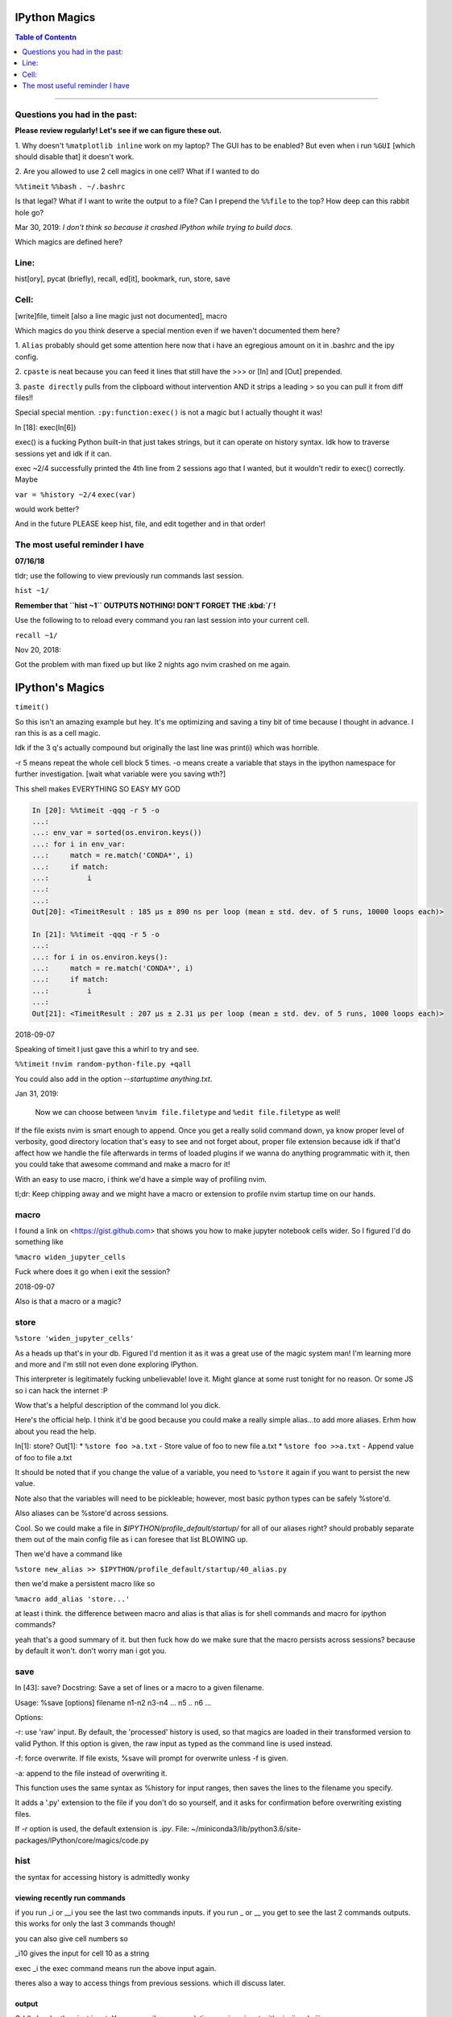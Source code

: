 IPython Magics
================

.. module:: ipython_magics
   :Synopsis: Summarizes IPython magics.

.. contents:: Table of Contentn
    :depth: 2
    :backlinks: entry
    :local:

------------------------------------------

.. _questions:

Questions you had in the past:
--------------------------------

**Please review regularly! Let's see if we can figure these out.**

1. Why doesn't ``%matplotlib inline`` work on my laptop? The GUI has to be enabled?
But even when i run ``%GUI`` [which should disable that] it doesn't work.

2. Are you allowed to use 2 cell magics in one cell?
What if I wanted to do


``%%timeit``
``%%bash``
``. ~/.bashrc``

Is that legal?
What if I want to write the output to a file? Can I prepend the ``%%file`` to
the top? How deep can this rabbit hole go?

Mar 30, 2019:
*I don't think so because it crashed IPython while trying to build docs.*


.. _defined_magics:

Which magics are defined here?


Line:
------

hist[ory], pycat (briefly), recall, ed[it], bookmark, run, store, save



Cell:
-----

[write]file, timeit [also a line magic just not documented], macro


Which magics do you think deserve a special mention even if we haven't
documented them here?

1.
``Alias`` probably should get some attention here now that i have an egregious
amount on it in .bashrc and the ipy config.

2.
``cpaste`` is neat because you can feed it lines that still have the >>> or
[In] and [Out] prepended.

3.
``paste directly`` pulls from the clipboard without intervention AND it strips
a leading > so you can pull it from diff files!!

Special special mention.
``:py:function:exec()`` is not a magic but I actually thought it was!

In [18]: exec(In[6])

exec() is a fucking Python built-in that just takes strings, but it can operate on
history syntax. Idk how to traverse sessions yet and idk if it can.

exec ~2/4
successfully printed the 4th line from 2 sessions ago that I wanted,
but it wouldn't redir to exec() correctly. Maybe

``var = %history ~2/4``
``exec(var)``

would work better?

And in the future PLEASE keep hist, file, and edit together and in that order!


.. useful_reminder:

The most useful reminder I have
--------------------------------

**07/16/18**

tldr; use the following to view previously run commands last session.

``hist ~1/``

**Remember that ``hist ~1`` OUTPUTS NOTHING! DON'T FORGET THE :kbd:`/`!**

Use the following to to reload every command you ran last session into your
current cell.

``recall ~1/``

Nov 20, 2018:

Got the problem with man fixed up but like 2 nights ago nvim crashed on me again.


IPython's Magics
==================

``timeit()``

So this isn't an amazing example but hey.
It's me optimizing and saving a tiny bit of time because I thought in advance.
I ran this is as a cell magic.

Idk if the 3 q's actually compound but originally the last line was
print(i) which was horrible.

-r 5 means repeat the whole cell block 5 times.
-o means create a variable that stays in the ipython namespace for further investigation.
[wait what variable were you saving wth?]

This shell makes EVERYTHING SO EASY MY GOD

.. code-block:: ipython

    In [20]: %%timeit -qqq -r 5 -o
    ...:
    ...: env_var = sorted(os.environ.keys())
    ...: for i in env_var:
    ...:     match = re.match('CONDA*', i)
    ...:     if match:
    ...:         i
    ...:
    ...:
    Out[20]: <TimeitResult : 185 µs ± 890 ns per loop (mean ± std. dev. of 5 runs, 10000 loops each)>

    In [21]: %%timeit -qqq -r 5 -o
    ...:
    ...: for i in os.environ.keys():
    ...:     match = re.match('CONDA*', i)
    ...:     if match:
    ...:         i
    ...:
    Out[21]: <TimeitResult : 207 µs ± 2.31 µs per loop (mean ± std. dev. of 5 runs, 1000 loops each)>

2018-09-07

Speaking of timeit I just gave this a whirl to try and see.

``%%timeit``
``!nvim random-python-file.py +qall``

You could also add in the option `--startuptime anything.txt`.

Jan 31, 2019:

    Now we can choose between ``%nvim file.filetype`` and
    ``%edit file.filetype`` as well!

If the file exists nvim is smart enough to append. Once you get a really
solid command down, ya know proper level of verbosity, good directory location
that's easy to see and not forget about, proper file extension because idk if
that'd affect how we handle the file afterwards in terms of loaded plugins
if we wanna do anything programmatic with it,
then you could take that awesome command and make a macro for it!

With an easy to use macro, i think we'd have a simple way of profiling nvim.

tl;dr: Keep chipping away and we might have a macro or extension to profile
nvim startup time on our hands.


macro
--------

I found a link on <https://gist.github.com> that shows you how to make jupyter
notebook cells wider. So I figured I'd do something like

``%macro widen_jupyter_cells``

Fuck where does it go when i exit the session?

2018-09-07

Also is that a macro or a magic?


store
------

``%store 'widen_jupyter_cells'``

As a heads up that's in your db. Figured I'd mention it as it was a
great use of the magic system man! I'm learning more and more and I'm still
not even done exploring IPython.

This interpreter is legitimately fucking unbelievable! love it.
Might glance at some rust tonight for no reason.
Or some JS so i can hack the internet :P

Wow that's a helpful description of the command lol you dick.

Here's the official help. I think it'd be good because you could make a
really simple alias...to add more aliases. Erhm how about you read the help.

In[1]: store?
Out[1]:
* ``%store foo >a.txt``  - Store value of foo to new file a.txt
* ``%store foo >>a.txt`` - Append value of foo to file a.txt

It should be noted that if you change the value of a variable, you
need to ``%store`` it again if you want to persist the new value.

Note also that the variables will need to be pickleable; however, most basic
python types can be safely %store'd.

Also aliases can be %store'd across sessions.

Cool. So we could make a file in `$IPYTHON/profile_default/startup/` for all of
our aliases right? should probably separate them out of the main config file as
i can foresee that list BLOWING up.

Then we'd have a command like

``%store new_alias >> $IPYTHON/profile_default/startup/40_alias.py``

then we'd make a persistent macro like so

``%macro add_alias 'store...'``

at least i think. the difference between macro and alias is that alias is for
shell commands and macro for ipython commands?

yeah that's a good summary of it.
but then fuck how do we make sure that the macro persists across sessions?
because by default it won't. don't worry man i got you.


save
-----

In [43]: save?
Docstring:
Save a set of lines or a macro to a given filename.

Usage:
%save [options] filename n1-n2 n3-n4 ... n5 .. n6 ...

Options:

-r: use 'raw' input.  By default, the 'processed' history is used,
so that magics are loaded in their transformed version to valid
Python.  If this option is given, the raw input as typed as the
command line is used instead.

-f: force overwrite.  If file exists, %save will prompt for overwrite
unless -f is given.

-a: append to the file instead of overwriting it.

This function uses the same syntax as %history for input ranges,
then saves the lines to the filename you specify.

It adds a '.py' extension to the file if you don't do so yourself, and
it asks for confirmation before overwriting existing files.

If `-r` option is used, the default extension is `.ipy`.
File:      ~/miniconda3/lib/python3.6/site-packages/IPython/core/magics/code.py


hist
------

the syntax for accessing history is admittedly wonky


viewing recently run commands
~~~~~~~~~~~~~~~~~~~~~~~~~~~~~

if you run _i or __i you see the last two commands inputs.
if you run _ or __ you get to see the last 2 commands outputs.
this works for only the last 3 commands though!

you can also give cell numbers so

_i10 gives the input for cell 10 as a string

exec _i
the exec command means run the above input again.

theres also a way to access things from previous sessions. which ill discuss
later.


output
~~~~~~~

Oddly harder than just input.
You can easily access relative previous input with `_i`,  `_ii` and `_iii_`

You can also call specific cell numbers with `_i[cell]`

But you can't call cell numbers for output. `_` , `__` and `___` access
previous output.

The only way I can find output by cell is `_oh`

That returns a dict with your entire output history. so you can go `_oh.keys()`

But the cell I wanted wasn't there and wasn't saved. Huh. Print statements
might not get saved in the history. Makes sense

GOT IT [Jake VDP as always]
"""""""""""""""""""""""""""

In IPython run

``print(Out[1])``

And you have access to output now. Easy.

07/08/18

I guess I needed to step away for a little.

# hist_list =[]
# for i in range(2):
   # hist_list.append(In[i])
   # try:
       # hist_list.append(Out[i])
   # except KeyError:
       # pass

Wrote that and got what I assume was the best I could. Then :kbd:`VolUp-W`
to pick the previous line, :kbd:`Esc` to go to Vim normal mode, and ('v')
to load the cell in an editor. Whoo that was awesome!

{Also termux now has arrows in the extra keys section of the keyboard so
whoo}

Writing a file
~~~~~~~~~~~~~~
{yes we are still in hist dude shits confusing!}

``%history`` isn't good to use directly for creating a file.

In [52]: written = %history -n 31-33
    ...: %edit written
    ...:
    ...:
  31: type(n)
  32: type(len(slm))
  33: type((len(slm))/n)
  /data/data/com.termux/files/usr/lib/python3.6/site-packages/IPython/core/magics/code.py:491: UserWarning: The file where `None` was defined cannot be read or found.
  'cannot be read or found.' % data)

The file where None was defined???

In [64]: type(writen)
Out[64]: NoneType

Sunovabitch history prints to the console and doesn't save anything.

file
-----

This is only a cell magic. Idk why but at some point I thought it could be both
a line and cell magic.

[and just as a heads up ``%%writefile`` is down at the bottom]
[i changed that because file is literally an alias for ``%writefile`` they should be
in the same spot]

writefile
~~~~~~~~~~

``%%writefile -a filename``

needs both percentage signs even with ``automagic`` since it's a cell magic
the -a option is to append to a file
i actually don't know if it can create a blank file
{you can't!!}
but don't use quotes on the file or else it won't work. idk why not
but i kept getting `FileDoesntExistError` until i got rid of the quotes

%%file as a cell magic means write everything I'm about to do to a file.
so if you got some crazy history filtering in there I'm sure you could go do
something like

%%file
hist -n 5-10
{where -n means print output too}

2018-08-26

Came back to this section. That is not what it means. Let's try.

%%file idk
_i31-33

$ cat idk
# _i31-33

Well shit.

So how tf do we save our history as a file?

lemme show you.

edit
-----

``%edit`` can take cell #'s as input like hist does, and creates a file to
work with like ``%%file``.

It always create temporary files unlike %%file so its REALLY important
to use :saveas /path/youll/remember in nvim!

Outside of that little gotcha it can take functions you defined in your
:mod:`IPython` interactive namespace and you can fuck with them, modify
what you want then exit and execute until you get a final product that
deserves being saved!!

And if you do this over and over you'd end up saving like 10 files so its better
it defaults to saving in /tmp/

Interesting behavior i just noticed
``%edit [file_that_doesn't_exist]``
this command fails so apparently you HAVE to run it on an existing file.

Probably happens because it doesn't take filenames as arguments.

To explain that let's look at the help pages.

edit?
~~~~~~~~~~~

This is an example of creating a simple function inside the editor and
then modifying it. First, start up the editor::

  In [1]: edit
  Editing... done. Executing edited code...
  Out[1]: 'def foo():\n    print "foo() was defined in an editing
  session"\n'

We can then call the function foo()::

  In [2]: foo()
  foo() was defined in an editing session

Now we edit foo.  IPython automatically loads the editor with the
(temporary) file where foo() was previously defined::

  In [3]: edit foo
  Editing... done. Executing edited code...

And if we call foo() again we get the modified version::

  In [4]: foo()
  foo() has now been changed!


tldr; input ipython objects as arguments. it also takes the same input for
cells as history does. but wait how does that work?

history call signature
~~~~~~~~~~~~~~~~~~~~~~


By default, all input history from the current session is displayed.
Ranges of history can be indicated using the syntax:

``4``
    Line 4, current session
``4-6``
    Lines 4-6, current session
``243/1-5``
    Lines 1-5, session 243
``~2/7``
    Line 7, session 2 before current
``~8/1-~6/5``
    From the first line of 8 sessions ago, to the fifth line of 6
    sessions ago.

Also note multiple ranges can be specified by separating with spaces.

Okay man I think we finally got this!

Fun fact about edit:
~~~~~~~~~~~~~~~~~~~~
If you run edit -x in the jupyter console it doesn't do anything! fun fact.
Because it launched a GUI app you don't have bi-directional communication

run
----

-t
  print timing information at the end of the run.  IPython will give
  you an estimated CPU time consumption for your script, which under
  Unix uses the resource module to avoid the wraparound problems of
  time.clock().  Under Unix, an estimate of time spent on system tasks
  is also given (for Windows platforms this is reported as 0.0).

If -t is given, an additional ``-N<N>`` option can be given, where <N>
must be an integer indicating how many times you want the script to
run.  The final timing report will include total and per run results.

For example (testing the script uniq_stable.py)

In [1]: run -t uniq_stable

IPython CPU timings (estimated):
  User  :    0.19597 s.
  System:        0.0 s.

In [2]: run -t -N5 uniq_stable

IPython CPU timings (estimated):
Total runs performed: 5
  Times :      Total       Per run
  User  :   0.910862 s,  0.1821724 s.
  System:        0.0 s,        0.0 s.

-d
  run your program under the control of pdb, the Python debugger.
This allows you to execute your program step by step, watch variables,
etc.  Internally, what IPython does is similar to calling

      pdb.run('execfile("YOURFILENAME")')

with a breakpoint set on line 1 of your file.  You can change the line
number for this automatic breakpoint to be <N> by using the -bN option
(where N must be an integer). For example

      %run -d -b40 myscript

will set the first breakpoint at line 40 in myscript.py.  Note that
the first breakpoint must be set on a line which actually does
something (not a comment or docstring) for it to stop execution.

  Or you can specify a breakpoint in a different file

      %run -d -b myotherfile.py:20 myscript

When the pdb debugger starts, you will see a (Pdb) prompt.  You must
first enter 'c' (without quotes) to start execution up to the first
breakpoint.

Entering 'help' gives information about the use of the debugger.  You
can easily see pdb's full documentation with "import pdb;pdb.help()"
at a prompt.

-p
run program under the control of the Python profiler module (which
prints a detailed report of execution times, function calls, etc).

You can pass other options after -p which affect the behavior of the
profiler itself. See the docs for %prun for details.

In this mode, the program's variables do NOT propagate back to the
IPython interactive namespace (because they remain in the namespace
where the profiler executes them).

Internally this triggers a call to %prun, see its documentation for
details on the options available specifically for profiling.

There is one special usage for which the text above doesn't apply:
if the filename ends with .ipy[nb], the file is run as ipython script,
just as if the commands were written on IPython prompt.

-m
specify module name to load instead of script path. Similar to
the -m option for the python interpreter. Use this option last if you
want to combine with other %run options. Unlike the python interpreter
only source modules are allowed no .pyc or .pyo files.
For example

      %run -m example

will run the example module.

-G
disable shell-like glob expansion of arguments.


Quick Notes
------------

pycat [filename]
~~~~~~~~~~~~~~~~~~
Works like cat but assumes a python source-code file
Runs it through a color syntax highlighting pager

Bookmark
~~~~~~~~~~

In [13]: bookmark?
Docstring:
Manage IPython's bookmark system.

%bookmark <name>       - set bookmark to current dir
%bookmark <name> <dir> - set bookmark to <dir>
%bookmark -l           - list all bookmarks
%bookmark -d <name>    - remove bookmark
%bookmark -r           - remove all bookmarks

You can later on access a bookmarked folder with

  %cd -b <name>

Or simply '%cd <name>' if there is no directory called <name> AND
there is such a bookmark defined.

Your bookmarks persist through IPython sessions, but they are
associated with each profile.
